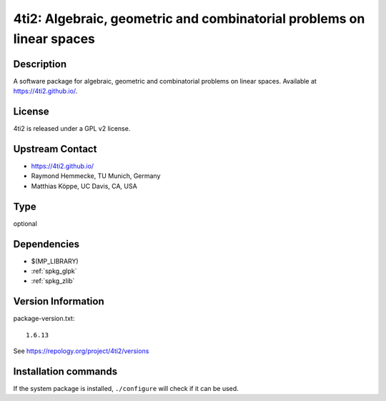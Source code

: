 .. _spkg_4ti2:

4ti2: Algebraic, geometric and combinatorial problems on linear spaces
======================================================================

Description
-----------

A software package for algebraic, geometric and combinatorial problems
on linear spaces. Available at https://4ti2.github.io/.

License
-------

4ti2 is released under a GPL v2 license.


Upstream Contact
----------------

- https://4ti2.github.io/

- Raymond Hemmecke, TU Munich, Germany
- Matthias Köppe, UC Davis, CA, USA


Type
----

optional


Dependencies
------------

- $(MP_LIBRARY)
- :ref:`spkg_glpk`
- :ref:`spkg_zlib`

Version Information
-------------------

package-version.txt::

    1.6.13

See https://repology.org/project/4ti2/versions

Installation commands
---------------------

.. tab:: Sage distribution:

   .. CODE-BLOCK:: bash

       $ sage -i 4ti2

.. tab:: Arch Linux:

   .. CODE-BLOCK:: bash

       $ sudo pacman -S 4ti2

.. tab:: conda-forge:

   .. CODE-BLOCK:: bash

       $ conda install 4ti2

.. tab:: Debian/Ubuntu:

   .. CODE-BLOCK:: bash

       $ sudo apt-get install 4ti2

.. tab:: Fedora/Redhat/CentOS:

   .. CODE-BLOCK:: bash

       $ sudo dnf install 4ti2 4ti2-devel

.. tab:: FreeBSD:

   .. CODE-BLOCK:: bash

       $ sudo pkg install math/4ti2

.. tab:: Gentoo Linux:

   .. CODE-BLOCK:: bash

       $ sudo emerge sci-mathematics/4ti2

.. tab:: openSUSE:

   .. CODE-BLOCK:: bash

       $ sudo zypper install 4ti2 4ti2-devel


If the system package is installed, ``./configure`` will check if it can be used.
